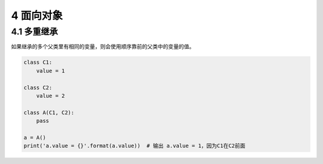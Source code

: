 4 面向对象
==========

4.1 多重继承
------------

如果继承的多个父类里有相同的变量，则会使用顺序靠前的父类中的变量的值。

.. code:: python

   class C1:
       value = 1

   class C2:
       value = 2

   class A(C1, C2):
       pass

   a = A()
   print('a.value = {}'.format(a.value))  # 输出 a.value = 1，因为C1在C2前面
